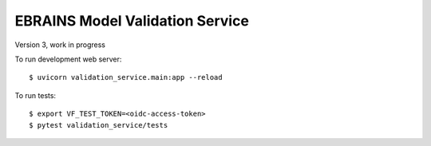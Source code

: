 ================================
EBRAINS Model Validation Service
================================

Version 3, work in progress

To run development web server::

    $ uvicorn validation_service.main:app --reload

To run tests::

    $ export VF_TEST_TOKEN=<oidc-access-token>
    $ pytest validation_service/tests
